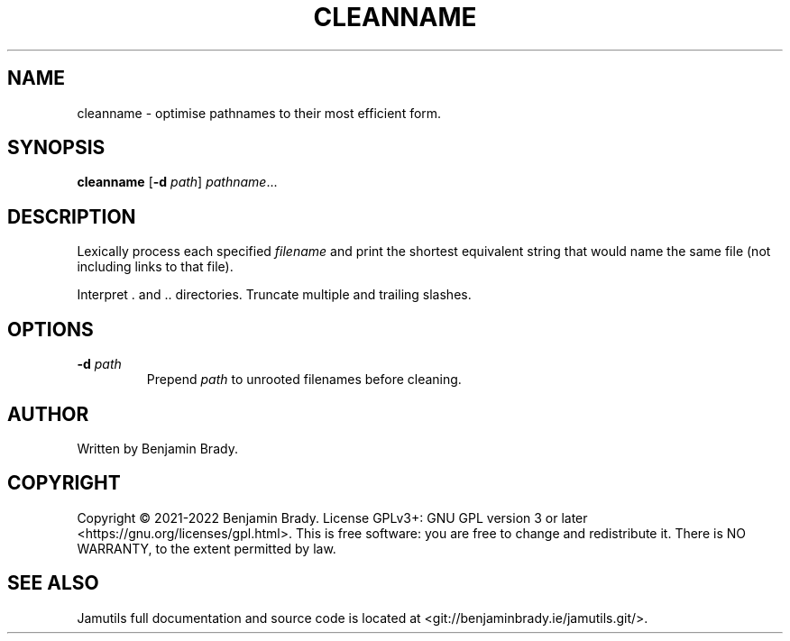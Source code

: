 .TH CLEANNAME 1 "March 2022" Jamutils-JAMUTILS_VERSION
.SH NAME
cleanname \- optimise pathnames to their most efficient form.
.SH SYNOPSIS
.B cleanname
.RB [ \-d
.IR path ]
.IR pathname ...
.SH DESCRIPTION
Lexically process each specified
.I filename
and print the shortest equivalent string that would name the same file (not
including links to that file).

Interpret . and .. directories. Truncate multiple and trailing slashes.
.SH OPTIONS
.TP
.BI \-d " path
Prepend
.I path
to unrooted filenames before cleaning.
.SH AUTHOR
Written by Benjamin Brady.
.SH COPYRIGHT
Copyright \(co 2021\-2022 Benjamin Brady. License GPLv3+: GNU GPL version 3 or
later <https://gnu.org/licenses/gpl.html>. This is free software: you are free
to change and redistribute it. There is NO WARRANTY, to the extent permitted by
law.
.SH SEE ALSO
Jamutils full documentation and source code is located at
<git://benjaminbrady.ie/jamutils.git/>.
